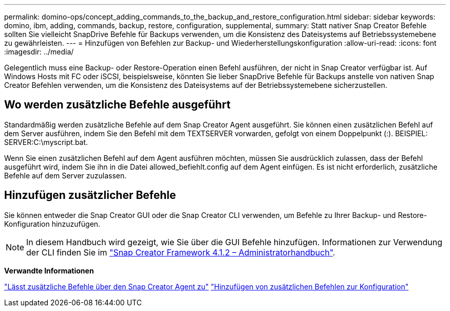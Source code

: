 ---
permalink: domino-ops/concept_adding_commands_to_the_backup_and_restore_configuration.html 
sidebar: sidebar 
keywords: domino, ibm, adding, commands, backup, restore, configuration, supplemental, 
summary: Statt nativer Snap Creator Befehle sollten Sie vielleicht SnapDrive Befehle für Backups verwenden, um die Konsistenz des Dateisystems auf Betriebssystemebene zu gewährleisten. 
---
= Hinzufügen von Befehlen zur Backup- und Wiederherstellungskonfiguration
:allow-uri-read: 
:icons: font
:imagesdir: ../media/


[role="lead"]
Gelegentlich muss eine Backup- oder Restore-Operation einen Befehl ausführen, der nicht in Snap Creator verfügbar ist. Auf Windows Hosts mit FC oder iSCSI, beispielsweise, könnten Sie lieber SnapDrive Befehle für Backups anstelle von nativen Snap Creator Befehlen verwenden, um die Konsistenz des Dateisystems auf der Betriebssystemebene sicherzustellen.



== Wo werden zusätzliche Befehle ausgeführt

Standardmäßig werden zusätzliche Befehle auf dem Snap Creator Agent ausgeführt. Sie können einen zusätzlichen Befehl auf dem Server ausführen, indem Sie den Befehl mit dem TEXTSERVER vorwarden, gefolgt von einem Doppelpunkt (:). BEISPIEL: SERVER:C:\myscript.bat.

Wenn Sie einen zusätzlichen Befehl auf dem Agent ausführen möchten, müssen Sie ausdrücklich zulassen, dass der Befehl ausgeführt wird, indem Sie ihn in die Datei allowed_befiehlt.config auf dem Agent einfügen. Es ist nicht erforderlich, zusätzliche Befehle auf dem Server zuzulassen.



== Hinzufügen zusätzlicher Befehle

Sie können entweder die Snap Creator GUI oder die Snap Creator CLI verwenden, um Befehle zu Ihrer Backup- und Restore-Konfiguration hinzuzufügen.


NOTE: In diesem Handbuch wird gezeigt, wie Sie über die GUI Befehle hinzufügen. Informationen zur Verwendung der CLI finden Sie im https://library.netapp.com/ecm/ecm_download_file/ECMP12395422["Snap Creator Framework 4.1.2 – Administratorhandbuch"].

*Verwandte Informationen*

link:concept_allowing_additional_commands_through_the_snap_creator_agent.adoc["Lässt zusätzliche Befehle über den Snap Creator Agent zu"]
link:task_configuring_snap_creator_to_use_snapdrive_by_using_the_gui.adoc["Hinzufügen von zusätzlichen Befehlen zur Konfiguration"]
